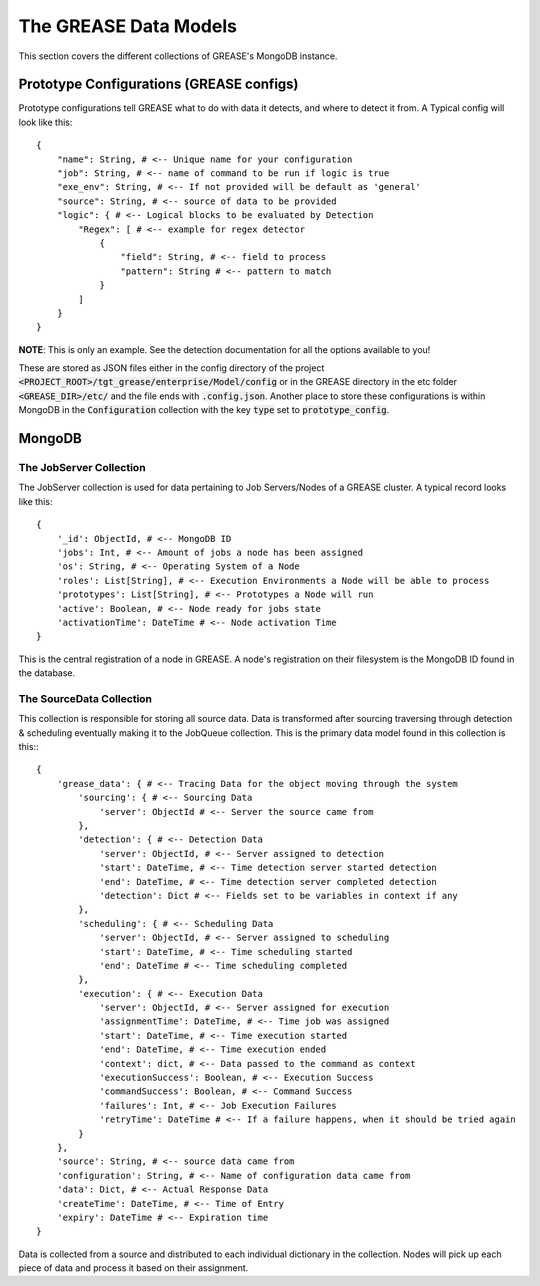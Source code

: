 The GREASE Data Models
***************************

This section covers the different collections of GREASE's MongoDB instance.

Prototype Configurations (GREASE configs)
===========================================

Prototype configurations tell GREASE what to do with data it detects, and where to detect it from. A Typical config
will look like this::

    {
        "name": String, # <-- Unique name for your configuration
        "job": String, # <-- name of command to be run if logic is true
        "exe_env": String, # <-- If not provided will be default as 'general'
        "source": String, # <-- source of data to be provided
        "logic": { # <-- Logical blocks to be evaluated by Detection
            "Regex": [ # <-- example for regex detector
                {
                    "field": String, # <-- field to process
                    "pattern": String # <-- pattern to match
                }
            ]
        }
    }

**NOTE**: This is only an example. See the detection documentation for all the options available to you!

These are stored as JSON files either in the config directory of the project :code:`<PROJECT_ROOT>/tgt_grease/enterprise/Model/config`
or in the GREASE directory in the etc folder :code:`<GREASE_DIR>/etc/` and the file ends with :code:`.config.json`. Another
place to store these configurations is within MongoDB in the :code:`Configuration` collection with the key :code:`type` set
to :code:`prototype_config`.

MongoDB
==========

The JobServer Collection
--------------------------

The JobServer collection is used for data pertaining to Job Servers/Nodes of a GREASE
cluster. A typical record looks like this::

    {
        '_id': ObjectId, # <-- MongoDB ID
        'jobs': Int, # <-- Amount of jobs a node has been assigned
        'os': String, # <-- Operating System of a Node
        'roles': List[String], # <-- Execution Environments a Node will be able to process
        'prototypes': List[String], # <-- Prototypes a Node will run
        'active': Boolean, # <-- Node ready for jobs state
        'activationTime': DateTime # <-- Node activation Time
    }

This is the central registration of a node in GREASE. A node's registration on their
filesystem is the MongoDB ID found in the database.

The SourceData Collection
----------------------------

This collection is responsible for storing all source data. Data is transformed after sourcing traversing through
detection & scheduling eventually making it to the JobQueue collection. This is the primary data model found in this
collection is this:::

    {
        'grease_data': { # <-- Tracing Data for the object moving through the system
            'sourcing': { # <-- Sourcing Data
                'server': ObjectId # <-- Server the source came from
            },
            'detection': { # <-- Detection Data
                'server': ObjectId, # <-- Server assigned to detection
                'start': DateTime, # <-- Time detection server started detection
                'end': DateTime, # <-- Time detection server completed detection
                'detection': Dict # <-- Fields set to be variables in context if any
            },
            'scheduling': { # <-- Scheduling Data
                'server': ObjectId, # <-- Server assigned to scheduling
                'start': DateTime, # <-- Time scheduling started
                'end': DateTime # <-- Time scheduling completed
            },
            'execution': { # <-- Execution Data
                'server': ObjectId, # <-- Server assigned for execution
                'assignmentTime': DateTime, # <-- Time job was assigned
                'start': DateTime, # <-- Time execution started
                'end': DateTime, # <-- Time execution ended
                'context': dict, # <-- Data passed to the command as context
                'executionSuccess': Boolean, # <-- Execution Success
                'commandSuccess': Boolean, # <-- Command Success
                'failures': Int, # <-- Job Execution Failures
                'retryTime': DateTime # <-- If a failure happens, when it should be tried again
            }
        },
        'source': String, # <-- source data came from
        'configuration': String, # <-- Name of configuration data came from
        'data': Dict, # <-- Actual Response Data
        'createTime': DateTime, # <-- Time of Entry
        'expiry': DateTime # <-- Expiration time
    }

Data is collected from a source and distributed to each individual dictionary in the collection. Nodes will pick up
each piece of data and process it based on their assignment.
